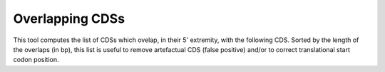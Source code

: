 #################
Overlapping CDSs
#################

This tool computes the list of CDSs which ovelap, in their 5' extremity, with the following CDS. 
Sorted by the length of the overlaps (in bp), this list is useful to remove artefactual CDS (false positive) 
and/or to correct translational start codon position.

